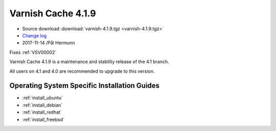 .. _rel4.1.9:

Varnish Cache 4.1.9
===================

* Source download :download:`varnish-4.1.9.tgz <varnish-4.1.9.tgz>`

* `Change log <https://github.com/varnishcache/varnish-cache/blob/4.1/doc/changes.rst>`_

* 2017-11-14 /Pål Hermunn

Fixes :ref:`VSV00002`

Varnish Cache 4.1.9 is a maintenance and stability release of the 4.1 branch.

All users on 4.1 and 4.0 are recommended to upgrade to this version.


Operating System Specific Installation Guides
---------------------------------------------

* :ref:`install_ubuntu`
* :ref:`install_debian`
* :ref:`install_redhat`
* :ref:`install_freebsd`
